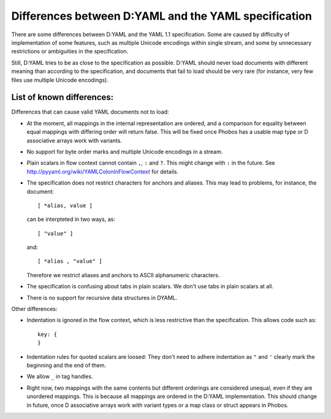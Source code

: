 .. highlight:: yaml

=====================================================
Differences between D:YAML and the YAML specification
=====================================================

There are some differences between D:YAML and the YAML 1.1 specification. Some 
are caused by difficulty of implementation of some features, such as multiple 
Unicode encodings within single stream, and some by unnecessary restrictions or
ambiguities in the specification. 

Still, D:YAML tries to be as close to the specification as possible. D:YAML should
never load documents with different meaning than according to the specification, 
and documents that fail to load should be very rare (for instance, very few 
files use multiple Unicode encodings).


--------------------------
List of known differences:
--------------------------

Differences that can cause valid YAML documents not to load:

* At the moment, all mappings in the internal representation are ordered,
  and a comparison for equality between equal mappings with differing order
  will return false. This will be fixed once Phobos has a usable map type or
  D associative arrays work with variants.
* No support for byte order marks and multiple Unicode encodings in a stream.
* Plain scalars in flow context cannot contain ``,``, ``:`` and ``?``.
  This might change with ``:`` in the future. 
  See http://pyyaml.org/wiki/YAMLColonInFlowContext for details.
* The specification does not restrict characters for anchors and
  aliases. This may lead to problems, for instance, the document::

     [ *alias, value ]

  can be interpteted in two ways, as::

     [ "value" ]

  and::

     [ *alias , "value" ]

  Therefore we restrict aliases and anchors to ASCII alphanumeric characters.
* The specification is confusing about tabs in plain scalars. We don't use tabs 
  in plain scalars at all.
* There is no support for recursive data structures in DYAML.

Other differences:

* Indentation is ignored in the flow context, which is less restrictive than the
  specification. This allows code such as::

     key: {
     }

* Indentation rules for quoted scalars are loosed: They don't need to adhere
  indentation as ``"`` and ``'`` clearly mark the beginning and the end of them.
* We allow ``_`` in tag handles.
* Right now, two mappings with the same contents but different orderings are 
  considered unequal, even if they are unordered mappings. This is because all
  mappings are ordered in the D:YAML implementation. This should change in 
  future, once D associative arrays work with variant types or a map class or 
  struct appears in Phobos.
